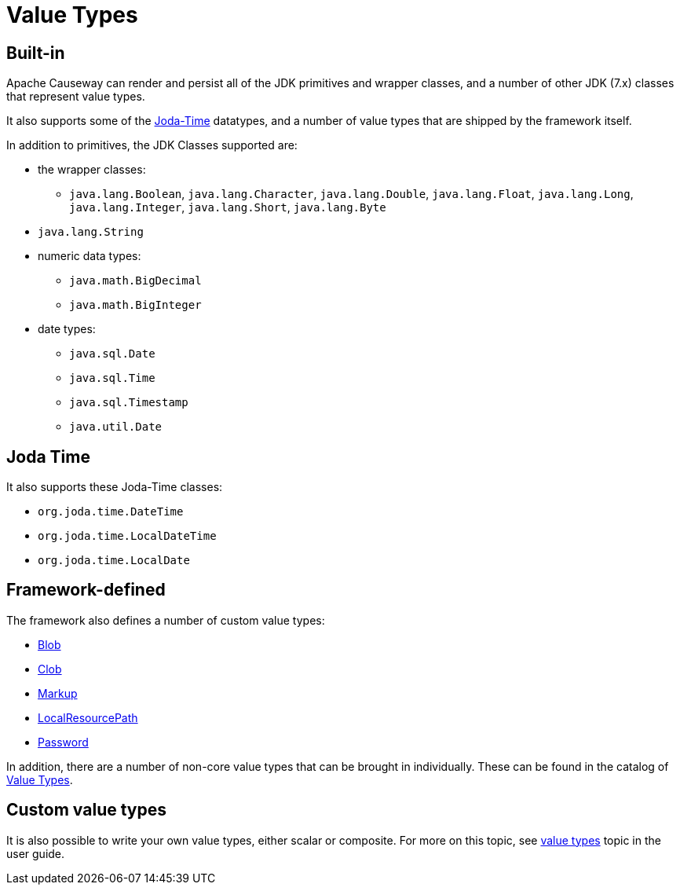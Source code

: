 [#value-types]
= Value Types

:Notice: Licensed to the Apache Software Foundation (ASF) under one or more contributor license agreements. See the NOTICE file distributed with this work for additional information regarding copyright ownership. The ASF licenses this file to you under the Apache License, Version 2.0 (the "License"); you may not use this file except in compliance with the License. You may obtain a copy of the License at. http://www.apache.org/licenses/LICENSE-2.0 . Unless required by applicable law or agreed to in writing, software distributed under the License is distributed on an "AS IS" BASIS, WITHOUT WARRANTIES OR  CONDITIONS OF ANY KIND, either express or implied. See the License for the specific language governing permissions and limitations under the License.
:page-partial:


== Built-in

Apache Causeway can render and persist all of the JDK primitives and wrapper classes, and a number of other JDK (7.x) classes that represent value types.

It also supports some of the link:http://www.joda.org/joda-time/[Joda-Time] datatypes, and a number of value types that are shipped by the framework itself.

In addition to primitives, the JDK Classes supported are:

* the wrapper classes:

** `java.lang.Boolean`, `java.lang.Character`, `java.lang.Double`, `java.lang.Float`, `java.lang.Long`, `java.lang.Integer`, `java.lang.Short`, `java.lang.Byte`

* `java.lang.String`

* numeric data types:

** `java.math.BigDecimal`
** `java.math.BigInteger`

* date types:

** `java.sql.Date`
** `java.sql.Time`
** `java.sql.Timestamp`
** `java.util.Date`


== Joda Time

It also supports these Joda-Time classes:

* `org.joda.time.DateTime`
* `org.joda.time.LocalDateTime`
* `org.joda.time.LocalDate`



== Framework-defined

The framework also defines a number of custom value types:

* xref:refguide:applib:index/value/Blob.adoc[Blob]
* xref:refguide:applib:index/value/Clob.adoc[Clob]
* xref:refguide:applib:index/value/Markup.adoc[Markup]
* xref:refguide:applib:index/value/LocalResourcePath.adoc[LocalResourcePath]
* xref:refguide:applib:index/value/Password.adoc[Password]

In addition, there are a number of non-core value types that can be brought in individually.
These can be found in the catalog of xref:valuetypes:ROOT:about.adoc[Value Types].



== Custom value types

It is also possible to write your own value types, either scalar or composite.
For more on this topic, see xref:userguide:fun:value-types.adoc[value types] topic in the user guide.
